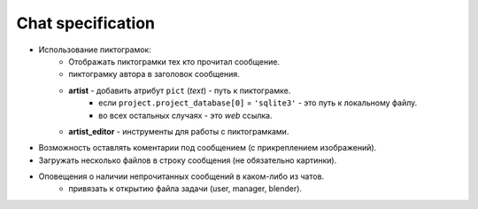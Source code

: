 .. _chat-page:

Chat specification
==================

* Использование пиктограмок:
    * Отображать пиктограмки тех кто прочитал сообщение.
    * пиктограмку автора в заголовок сообщения.
    * **artist** - добавить атрибут ``pict`` (*text*) - путь к пиктограмке.
        * если ``project.project_database[0]`` = ``'sqlite3'`` - это путь к локальному файлу.
        * во всех остальных случаях - это *web* ссылка.
    * **artist_editor** - инструменты для работы с пиктограмками.
* Возможность оставлять коментарии под сообщением (с прикреплением изображений).
* Загружать несколько файлов в строку сообщения (не обязательно картинки).
* Оповещения о наличии непрочитанных сообщений в каком-либо из чатов.
    * привязать к открытию файла задачи (user, manager, blender).